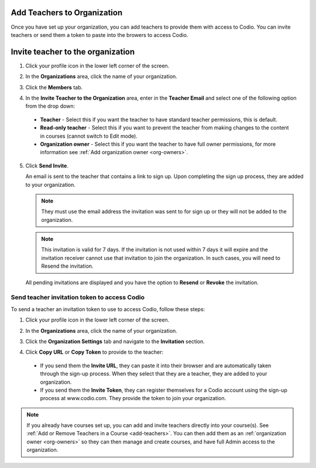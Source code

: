 .. meta::
   :description: Once you have set up your organization, you can add teachers to provide them with access to Codio.
   
.. _add-teachers_org:

Add Teachers to Organization
============================
Once you have set up your organization, you can add teachers to provide them with access to Codio. You can invite teachers or send them a token to paste into the browers to access Codio. 

Invite teacher to the organization
==================================

1. Click your profile icon in the lower left corner of the screen.

   .. image:: /img/class_administration/profilepic.png
      :alt: Profile

2. In the **Organizations** area, click the name of your organization.

   .. image:: /img/class_administration/addteachers/myschoolorg.png
      :alt: My Organizations

3. Click the **Members** tab.

   .. image:: /img/manage_organization/memberstab.png
      :alt: Members

4. In the  **Invite Teacher to the Organization** area, enter in the **Teacher Email** and select one of the following option from the drop down:

  - **Teacher** - Select this if you want the teacher to have standard teacher permissions, this is default.
  - **Read-only teacher** - Select this if you want to prevent the teacher from making changes to the content in courses (cannot switch to Edit mode).
  - **Organization owner** - Select this if you want the teacher to have full owner permissions, for more information see :ref:`Add organization owner <org-owners>`.

   .. image:: /img/manage_organization/inviteteacher.png
      :alt: Invite Owner

5. Click **Send Invite**.

   An email is sent to the teacher that contains a link to sign up. Upon completing the sign up process, they are added to your organization.

   .. Note:: They must use the email address the invitation was sent to for sign up or they will not be added to the organization.

   .. Note:: This invitation is valid for 7 days. If the invitation is not used within 7 days it will expire and the invitation receiver cannot use that invitation to join the organization. In such cases, you will need to Resend the invitation.

  All pending invitations are displayed and you have the option to **Resend** or **Revoke** the invitation. 

  .. image:: /img/manage_organization/pendinginviteowner.png
     :alt: Pending Invitations

Send teacher invitation token to access Codio
---------------------------------------------
To send a teacher an invitation token to use to access Codio, follow these steps:

1. Click your profile icon in the lower left corner of the screen.

   .. image:: /img/class_administration/profilepic.png
      :alt: Profile

2. In the **Organizations** area, click the name of your organization.

   .. image:: /img/class_administration/addteachers/myschoolorg.png
      :alt: My Organizations

3. Click the **Organization Settings** tab and navigate to the **Invitation** section.

   .. image:: /img/manage_organization/orgsettingstab.png
      :alt: Organization Settings

4. Click **Copy URL** or **Copy Token** to provide to the teacher:

   .. image:: /img/class_administration/addteachers/invitation.png
      :alt: Invitation   

  - If you send them the **Invite URL**, they can paste it into their browser and are automatically taken through the sign-up process. When they select that they are a teacher, they are added to your organization.
  - If you send them the **Invite Token**, they can register themselves for a Codio account using the sign-up process at www.codio.com. They provide the token to join your organization.

.. Note:: If you already have courses set up, you can add and invite teachers directly into your course(s). See :ref:`Add or Remove Teachers in a Course <add-teachers>`. You can then add them as an :ref:`organization owner <org-owners>` so they can then manage and create courses, and have full Admin access to the organization.